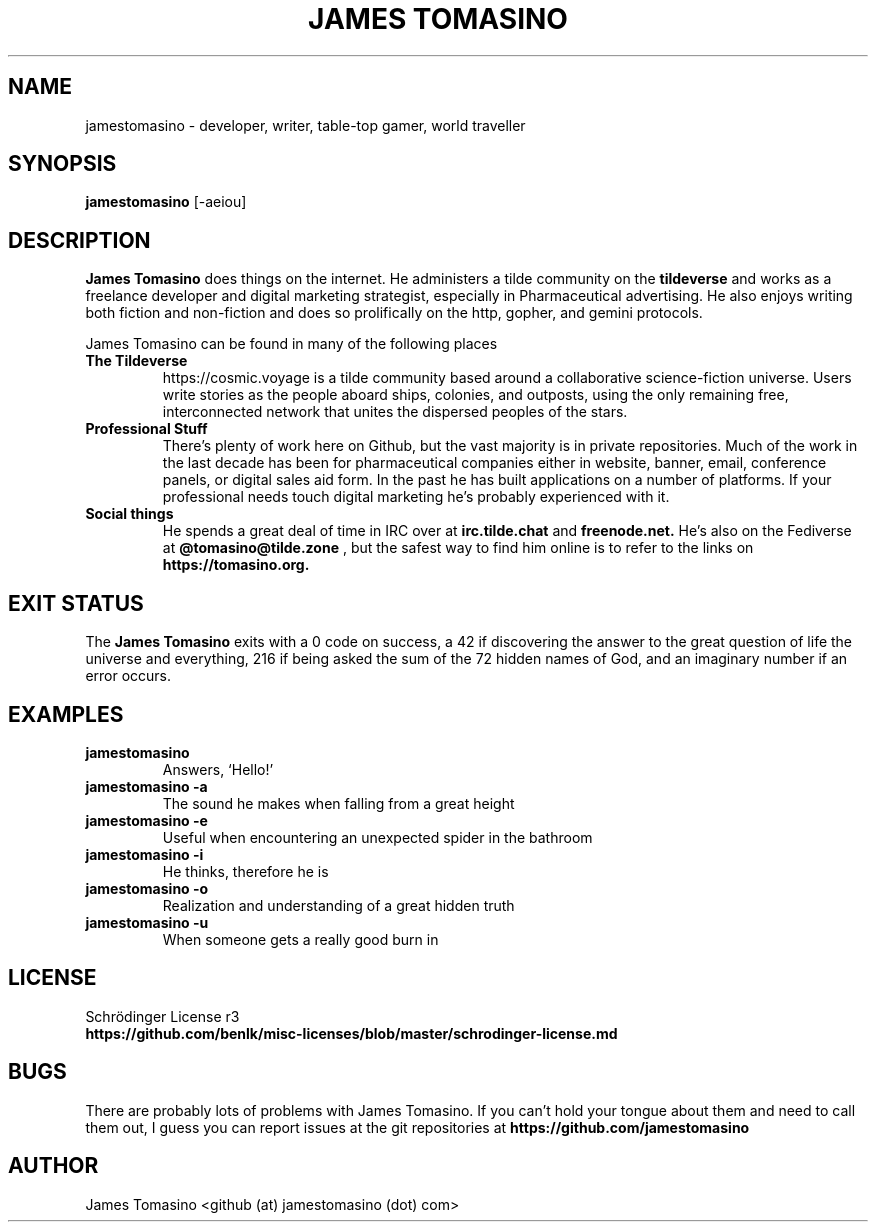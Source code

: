 .TH "JAMES TOMASINO" 1 "29 August 2020" "2020.08.29"

.SH NAME
jamestomasino \- developer, writer, table-top gamer, world traveller

.SH SYNOPSIS
.B jamestomasino
[-aeiou]
.P

.SH DESCRIPTION
.B "James Tomasino"
does things on the internet. He administers a tilde community on the
.B tildeverse
and works as a freelance developer and digital marketing strategist, especially
in Pharmaceutical advertising. He also enjoys writing both fiction and
non-fiction and does so prolifically on the http, gopher, and gemini protocols.
.PP
James Tomasino can be found in many of the following places
.TP
.B "The Tildeverse"
https://cosmic.voyage is a tilde community based around a collaborative
science-fiction universe. Users write stories as the people aboard ships,
colonies, and outposts, using the only remaining free, interconnected network
that unites the dispersed peoples of the stars.
.TP
.B "Professional Stuff"
There's plenty of work here on Github, but the vast majority is in private
repositories. Much of the work in the last decade has been for pharmaceutical
companies either in website, banner, email, conference panels, or digital sales
aid form. In the past he has built applications on a number of platforms. If your
professional needs touch digital marketing he's probably experienced with
it.
.TP
.B "Social things"
He spends a great deal of time in IRC over at
.B irc.tilde.chat
and 
.B freenode.net.
He's also on the Fediverse at
.B @tomasino@tilde.zone
, but the safest way to find him online is to refer to the links on
.B https://tomasino.org.

.SH EXIT STATUS
The
.B "James Tomasino"
exits with a 0 code on success, a 42 if discovering the answer to the great
question of life the universe and everything, 216 if being asked the sum of the
72 hidden names of God, and an imaginary number if an error occurs.

.SH EXAMPLES
.TP
.B jamestomasino
Answers, `Hello!'
.TP
.B jamestomasino -a
The sound he makes when falling from a great height
.TP
.B jamestomasino -e
Useful when encountering an unexpected spider in the bathroom
.TP
.B jamestomasino -i
He thinks, therefore he is
.TP
.B jamestomasino -o
Realization and understanding of a great hidden truth
.TP
.B jamestomasino -u
When someone gets a really good burn in

.SH LICENSE
Schrödinger License r3
.TP
.B https://github.com/benlk/misc-licenses/blob/master/schrodinger-license.md

.SH BUGS
There are probably lots of problems with James Tomasino. If you can't hold your
tongue about them and need to call them out, I guess you can report issues at
the git repositories at
.B https://github.com/jamestomasino

.SH AUTHOR
James Tomasino <github (at) jamestomasino (dot) com>
